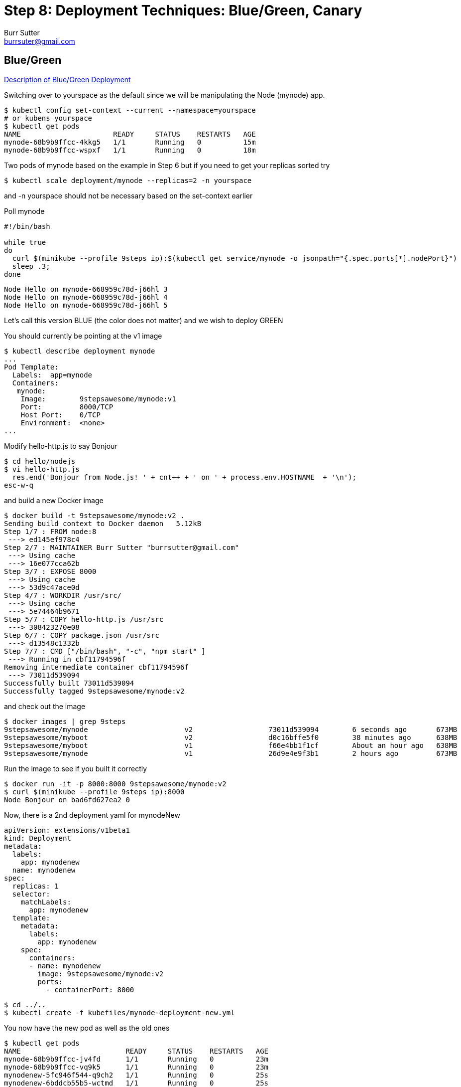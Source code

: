 = Step 8: Deployment Techniques: Blue/Green, Canary
Burr Sutter <burrsuter@gmail.com>

== Blue/Green

https://martinfowler.com/bliki/BlueGreenDeployment.html[Description of Blue/Green Deployment]

Switching over to yourspace as the default since we will be manipulating the Node (mynode) app.

----
$ kubectl config set-context --current --namespace=yourspace
# or kubens yourspace
$ kubectl get pods 
NAME                      READY     STATUS    RESTARTS   AGE
mynode-68b9b9ffcc-4kkg5   1/1       Running   0          15m
mynode-68b9b9ffcc-wspxf   1/1       Running   0          18m
----

Two pods of mynode based on the example in Step 6 but if you need to get your replicas sorted try
----
$ kubectl scale deployment/mynode --replicas=2 -n yourspace
----
and -n yourspace should not be necessary based on the set-context earlier


Poll mynode

[source,bash]
----
#!/bin/bash

while true
do 
  curl $(minikube --profile 9steps ip):$(kubectl get service/mynode -o jsonpath="{.spec.ports[*].nodePort}")
  sleep .3;
done
----

----
Node Hello on mynode-668959c78d-j66hl 3
Node Hello on mynode-668959c78d-j66hl 4
Node Hello on mynode-668959c78d-j66hl 5
----

Let's call this version BLUE (the color does not matter) and we wish to deploy GREEN

You should currently be pointing at the v1 image
----
$ kubectl describe deployment mynode
...
Pod Template:
  Labels:  app=mynode
  Containers:
   mynode:
    Image:        9stepsawesome/mynode:v1
    Port:         8000/TCP
    Host Port:    0/TCP
    Environment:  <none>
...
----

Modify hello-http.js to say Bonjour
----
$ cd hello/nodejs
$ vi hello-http.js
  res.end('Bonjour from Node.js! ' + cnt++ + ' on ' + process.env.HOSTNAME  + '\n');
esc-w-q  
----

and build a new Docker image

----
$ docker build -t 9stepsawesome/mynode:v2 .
Sending build context to Docker daemon   5.12kB
Step 1/7 : FROM node:8
 ---> ed145ef978c4
Step 2/7 : MAINTAINER Burr Sutter "burrsutter@gmail.com"
 ---> Using cache
 ---> 16e077cca62b
Step 3/7 : EXPOSE 8000
 ---> Using cache
 ---> 53d9c47ace0d
Step 4/7 : WORKDIR /usr/src/
 ---> Using cache
 ---> 5e74464b9671
Step 5/7 : COPY hello-http.js /usr/src
 ---> 308423270e08
Step 6/7 : COPY package.json /usr/src
 ---> d13548c1332b
Step 7/7 : CMD ["/bin/bash", "-c", "npm start" ]
 ---> Running in cbf11794596f
Removing intermediate container cbf11794596f
 ---> 73011d539094
Successfully built 73011d539094
Successfully tagged 9stepsawesome/mynode:v2
----

and check out the image

----
$ docker images | grep 9steps
9stepsawesome/mynode                       v2                  73011d539094        6 seconds ago       673MB
9stepsawesome/myboot                       v2                  d0c16bffe5f0        38 minutes ago      638MB
9stepsawesome/myboot                       v1                  f66e4bb1f1cf        About an hour ago   638MB
9stepsawesome/mynode                       v1                  26d9e4e9f3b1        2 hours ago         673MB
----

Run the image to see if you built it correctly
----
$ docker run -it -p 8000:8000 9stepsawesome/mynode:v2
$ curl $(minikube --profile 9steps ip):8000
Node Bonjour on bad6fd627ea2 0
----

Now, there is a 2nd deployment yaml for mynodeNew
----
apiVersion: extensions/v1beta1
kind: Deployment
metadata:
  labels:
    app: mynodenew
  name: mynodenew
spec:
  replicas: 1
  selector:
    matchLabels:
      app: mynodenew
  template:
    metadata:
      labels:
        app: mynodenew
    spec:
      containers:
      - name: mynodenew
        image: 9stepsawesome/mynode:v2     
        ports:
          - containerPort: 8000
----

----
$ cd ../..
$ kubectl create -f kubefiles/mynode-deployment-new.yml
----

You now have the new pod as well as the old ones

----
$ kubectl get pods
NAME                         READY     STATUS    RESTARTS   AGE
mynode-68b9b9ffcc-jv4fd      1/1       Running   0          23m
mynode-68b9b9ffcc-vq9k5      1/1       Running   0          23m
mynodenew-5fc946f544-q9ch2   1/1       Running   0          25s
mynodenew-6bddcb55b5-wctmd   1/1       Running   0          25s
----

Yet your client/user is still seeing the old one only

----
$  curl $(minikube ip):$(kubectl get service/mynode -o jsonpath="{.spec.ports[*].nodePort}")
Node Hello on mynode-668959c78d-j66hl 102
----

You can tell the new pod carries the new code with an exec

----
$ kubectl exec -it mynodenew-5fc946f544-q9ch2 /bin/bash
root@mynodenew-5fc946f544-q9ch2:/usr/src# curl localhost:8000
Bonjour from Node.js! 0 on mynodenew-5fc946f544-q9ch2
$ exit
----


Now update the single Service to point to the new pod and go GREEN

----
$ kubectl patch svc/mynode -p '{"spec":{"selector":{"app":"mynodenew"}}}'
Node Hello on mynode-668959c78d-69mgw 907
Node Bonjour on mynodenew-6bddcb55b5-jvwfk 0
Node Bonjour on mynodenew-6bddcb55b5-jvwfk 1
Node Bonjour on mynodenew-6bddcb55b5-jvwfk 2
Node Bonjour on mynodenew-6bddcb55b5-wctmd 1
----

You have just flipped all users to Bonjour (GREEN) and if you wish to flip back

----
$ kubectl patch svc/mynode -p '{"spec":{"selector":{"app":"mynode"}}}'
Node Bonjour on mynodenew-6bddcb55b5-wctmd 8
Node Hello on mynode-668959c78d-j66hl 957
Node Hello on mynode-668959c78d-69mgw 908
Node Hello on mynode-668959c78d-69mgw 909
----

Note: Our deployment yaml did not have a live & ready probe, things worked out OK here because we waited until long after mynodenew was up and running before flipping the service selector.

Clean up
----
$ kubectl delete deployment mynode
$ kubectl delete deployment mynodenew
----

== Built-In Canary

https://martinfowler.com/bliki/CanaryRelease.html[Description of Canary]

There are at least two types of deployments that some folks consider "canary deployments" in Kubernetes.  The first is simply the rolling update strategy with the health check (liveness probe), if the liveness check fails, it knows to undo the deployment.

Switching back to focusing on myboot and myspace
----
$ kubectl config set-context --current --namespace=myspace
$ kubectl get pods
kubectl get pods
NAME                      READY     STATUS        RESTARTS   AGE
myboot-859cbbfb98-4rvl8   1/1       Running       0          55m
myboot-859cbbfb98-rwgp5   1/1       Running       0          55m
----

Make sure myboot has 2 replicas
----
$ kubectl scale deployment/myboot --replicas=2
----

and let's attempt to put some really bad code into production

Go into hello/springboot/MyRESTController.java and add a System.exit(1) into the /health logic
----
   @RequestMapping(method = RequestMethod.GET, value = "/health")
   public ResponseEntity<String> health() {
        System.exit(1);
        return ResponseEntity.status(HttpStatus.OK)
            .body("I am fine, thank you\n");
   }
----

Obviously this sort of thing would never pass through your robust code reviews and automated QA but let's assume it does.

Build the code
----
$ mvn clean package
----

Build the docker image for v3
----
$ docker build -t 9stepsawesome/myboot:v3 .
----

Terminal 1: Start a poller
----
while true
do
  curl $(minikube -p 9steps ip):$(kubectl get service/myboot -o jsonpath="{.spec.ports[*].nodePort}" -n myspace)
  sleep .3;
done
----

Terminal 2: Watch pods
----
$ kubectl get pods -w
----

Terminal 3: Watch events
----
$ kubectl get events --sort-by=.metadata.creationTimestamp
----

Terminal 4: rollout the v3 update
----
$ kubectl set image deployment/myboot myboot=9stepsawesome/myboot:v3
----

and watch the fireworks


----
$ kubectl get pods -w
myboot-5d7fb559dd-qh6fl   0/1       Error     1         11m
myboot-859cbbfb98-rwgp5   0/1       Terminating   0         6h
myboot-859cbbfb98-rwgp5   0/1       Terminating   0         6h
myboot-5d7fb559dd-qh6fl   0/1       CrashLoopBackOff   1         11m
myboot-859cbbfb98-rwgp5   0/1       Terminating   0         6h
----

Look at your Events
----
$ kubectl get events -w
6s          Warning   Unhealthy           pod/myboot-64db5994f6-s24j5    Readiness probe failed: Get http://172.17.0.6:8080/health: net/http: request canceled (Client.Timeout exceeded while awaiting headers)
6s          Warning   Unhealthy           pod/myboot-64db5994f6-h8g2t    Readiness probe failed: Get http://172.17.0.7:8080/health: net/http: request canceled (Client.Timeout exceeded while awaiting headers)
5s          Warning   Unhealthy
----

And yet your polling client, stays with the old code & old pod
----
Aloha from Spring Boot! 133 on myboot-859cbbfb98-4rvl8
Aloha from Spring Boot! 134 on myboot-859cbbfb98-4rvl8
----

If you watch a while, the CrashLoopBackOff will continue and the restart count will increment.

Now, go fix the MyRESTController and also change from Hello to Aloha

No more System.exit()
----
   @RequestMapping(method = RequestMethod.GET, value = "/health")
   public ResponseEntity<String> health() {        
        return ResponseEntity.status(HttpStatus.OK)
            .body("I am fine, thank you\n");
   }
----
And change the greeting response to something you recognize.

Save

----
$ mvn clean package

$ docker build -t 9stepsawesome/myboot:v3 .
----

and now just wait for the "control loop" to self-correct

== Manual Canary with multiple Deployments

Go back to v1
----
$ kubectl set image deployment/myboot myboot=9stepsawesome/myboot:v1
----

Next, we will use a 2nd Deployment like we did with Blue/Green.  

----
$ kubectl create -f kubefiles/myboot-deployment-canary.yml
----

And you can see a new pod being born
----
$ kubectl get pods
----

And this is the v3 one
----
$ kubectl get pods -l app=mybootcanary
$ kubectl exec -it mybootcanary-6ddc5d8d48-ptdjv curl localhost:8080/
----

Now we add a label to both v1 and v3 Deployments PodTemplate, causing new pods to be born
----
$ kubectl patch deployment/myboot -p '{"spec":{"template":{"metadata":{"labels":{"newstuff":"withCanary"}}}}}'
$ kubectl patch deployment/mybootcanary -p '{"spec":{"template":{"metadata":{"labels":{"newstuff":"withCanary"}}}}}'
----

Tweak the Service selector for this new label
----
$ kubectl patch service/myboot -p '{"spec":{"selector":{"newstuff":"withCanary","app": null}}}'
----

You should see approximately 30% canary mixed in with previous deployment
----
Hello from Spring Boot! 23 on myboot-d6c8464-ncpn8
Hello from Spring Boot! 22 on myboot-d6c8464-qnxd8
Aloha from Spring Boot! 83 on mybootcanary-74d99754f4-tx6pj
Hello from Spring Boot! 24 on myboot-d6c8464-ncpn8
----

You can then manipulate the percentages via the replicas associated with each deployment
20% Aloha (Canary)
----
$ kubectl scale deployment/myboot --replicas=4
$ kubectl scale deployment/mybootcanary --replicas=1
----

The challenge with this model is that you have to have the right pod count to get the right mix. If you want a 1% canary, you need 99 of the non-canary pods.

== Istio Cometh

The concept of the Canary rollout gets a lot smarter and more interesting with Istio.  You also get the concept of dark launches which allows you to push a change into the production environment, send traffic to the new pod(s) yet no responses are actual sent back to the end-user/client.

See https://bit.ly/istio-tutorial[bit.ly/istio-tutorial]
